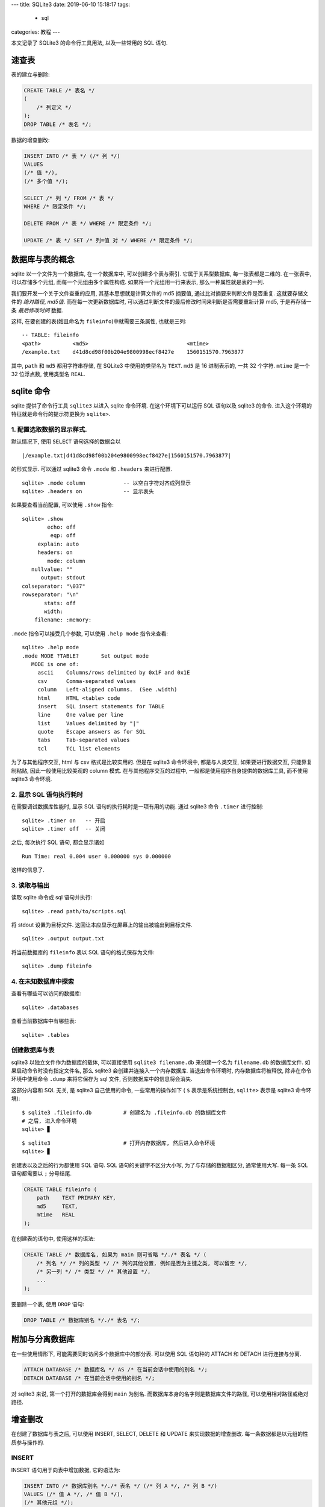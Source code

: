 ---
title: SQLite3
date: 2019-06-10 15:18:17
tags:
  - sql
categories: 教程
---

本文记录了 SQLite3 的命令行工具用法, 以及一些常用的 SQL 语句.

速查表
======

表的建立与删除:

.. code:: sql

   CREATE TABLE /* 表名 */
   (
       /* 列定义 */
   );
   DROP TABLE /* 表名 */;

数据的增查删改:

.. code:: sql

   INSERT INTO /* 表 */ (/* 列 */)
   VALUES
   (/* 值 */),
   (/* 多个值 */);

   SELECT /* 列 */ FROM /* 表 */
   WHERE /* 限定条件 */;

   DELETE FROM /* 表 */ WHERE /* 限定条件 */;

   UPDATE /* 表 */ SET /* 列=值 对 */ WHERE /* 限定条件 */;

.. raw:: html

   <!--more-->

数据库与表的概念
================

sqlite 以一个文件为一个数据库, 在一个数据库中, 可以创建多个表与索引.
它属于关系型数据库, 每一张表都是二维的. 在一张表中, 可以存储多个元组,
而每一个元组由多个属性构成. 如果将一个元组用一行来表示,
那么一种属性就是表的一列.

我们要开发一个关于文件查重的应用, 其基本思想就是计算文件的 md5 摘要值,
通过比对摘要来判断文件是否重复. 这就要存储文件的 *绝对路径*, *md5值*.
而在每一次更新数据库时,
可以通过判断文件的最后修改时间来判断是否需要重新计算 md5, 于是再存储一条
*最后修改时间* 数据.

这样, 在要创建的表(姑且命名为 ``fileinfo``)中就需要三条属性, 也就是三列:

::

   -- TABLE: fileinfo
   <path>          <md5>                               <mtime>
   /example.txt    d41d8cd98f00b204e9800998ecf8427e    1560151570.7963877

其中, ``path`` 和 ``md5`` 都用字符串存储, 在 SQLite3 中使用的类型名为
``TEXT``. ``md5`` 是 16 进制表示的, 一共 32 个字符. ``mtime`` 是一个 32
位浮点数, 使用类型名 ``REAL``.

sqlite 命令
===========

sqlite 提供了命令行工具 ``sqlite3`` 以进入 sqlite 命令环境.
在这个环境下可以运行 SQL 语句以及 sqlite3 的命令.
进入这个环境的特征就是命令行的提示符更换为 ``sqlite>``.

1. 配置选取数据的显示样式.
--------------------------

默认情况下, 使用 ``SELECT`` 语句选择的数据会以

::

   |/example.txt|d41d8cd98f00b204e9800998ecf8427e|1560151570.7963877|

的形式显示. 可以通过 sqlite3 命令 ``.mode`` 和 ``.headers`` 来进行配置.

::

   sqlite> .mode column            -- 以空白字符对齐成列显示
   sqlite> .headers on             -- 显示表头

如果要查看当前配置, 可以使用 ``.show`` 指令:

::

   sqlite> .show
           echo: off
            eqp: off
        explain: auto
        headers: on
           mode: column
      nullvalue: ""
         output: stdout
   colseparator: "\037"
   rowseparator: "\n"
          stats: off
          width:
       filename: :memory:

``.mode`` 指令可以接受几个参数, 可以使用 ``.help mode`` 指令来查看:

::

   sqlite> .help mode
   .mode MODE ?TABLE?       Set output mode
      MODE is one of:
        ascii    Columns/rows delimited by 0x1F and 0x1E
        csv      Comma-separated values
        column   Left-aligned columns.  (See .width)
        html     HTML <table> code
        insert   SQL insert statements for TABLE
        line     One value per line
        list     Values delimited by "|"
        quote    Escape answers as for SQL
        tabs     Tab-separated values
        tcl      TCL list elements

为了与其他程序交互, html 与 csv 格式是比较实用的. 但是在 sqlite3
命令环境中, 都是与人类交互, 如果要进行数据交互, 只能靠复制粘贴,
因此一般使用比较美观的 column 模式. 在与其他程序交互的过程中,
一般都是使用程序自身提供的数据库工具, 而不使用 sqlite3 命令环境.

2. 显示 SQL 语句执行耗时
------------------------

在需要调试数据库性能时, 显示 SQL 语句的执行耗时是一项有用的功能. 通过
sqlite3 命令 ``.timer`` 进行控制:

::

   sqlite> .timer on   -- 开启
   sqlite> .timer off  -- 关闭

之后, 每次执行 SQL 语句, 都会显示诸如

::

   Run Time: real 0.004 user 0.000000 sys 0.000000

这样的信息了.

3. 读取与输出
-------------

读取 sqlite 命令或 sql 语句并执行:

::

   sqlite> .read path/to/scripts.sql

将 stdout 设置为目标文件. 这回让本应显示在屏幕上的输出被输出到目标文件.

::

   sqlite> .output output.txt

将当前数据库的 ``fileinfo`` 表以 SQL 语句的格式保存为文件:

::

   sqlite> .dump fileinfo

4. 在未知数据库中探索
---------------------

查看有哪些可以访问的数据库:

::

   sqlite> .databases

查看当前数据库中有哪些表:

::

   sqlite> .tables

创建数据库与表
--------------

sqlite3 以独立文件作为数据库的载体, 可以直接使用 ``sqlite3 filename.db``
来创建一个名为 ``filename.db`` 的数据库文件.
如果启动命令时没有指定文件名, 那么 sqlite3 会创建并连接入一个内存数据库.
当退出命令环境时, 内存数据库将被释放, 除非在命令环境中使用命令 ``.dump``
来将它保存为 sql 文件, 否则数据库中的信息将会消失.

这部分内容和 SQL 无关, 是 sqlite3 自己使用的命令, 一些常用的操作如下 (
``$`` 表示是系统控制台, ``sqlite>`` 表示是 sqlite3 命令环境):

::

   $ sqlite3 .fileinfo.db          # 创建名为 .fileinfo.db 的数据库文件
   # 之后, 进入命令环境
   sqlite> ▊

::

   $ sqlite3                       # 打开内存数据库, 然后进入命令环境
   sqlite> ▊

创建表以及之后的行为都使用 SQL 语句. SQL 语句的关键字不区分大小写,
为了与存储的数据相区分, 通常使用大写. 每一条 SQL 语句都需要以 ``;``
分号结尾.

.. code:: sql

   CREATE TABLE fileinfo (
       path    TEXT PRIMARY KEY,
       md5     TEXT,
       mtime   REAL
   );

在创建表的语句中, 使用这样的语法:

.. code:: sql

   CREATE TABLE /* 数据库名, 如果为 main 则可省略 */./* 表名 */ (
       /* 列名 */ /* 列的类型 */ /* 列的其他设置, 例如是否为主键之类, 可以留空 */,
       /* 另一列 */ /* 类型 */ /* 其他设置 */,
       ...
   );

要删除一个表, 使用 ``DROP`` 语句:

.. code:: sql

   DROP TABLE /* 数据库别名 */./* 表名 */;

附加与分离数据库
================

在一些使用情形下, 可能需要同时访问多个数据库中的部分表. 可以使用 SQL
语句种的 ATTACH 和 DETACH 进行连接与分离.

.. code:: sql

   ATTACH DATABASE /* 数据库名 */ AS /* 在当前会话中使用的别名 */;
   DETACH DATABASE /* 在当前会话中使用的别名 */;

对 sqlite3 来说, 第一个打开的数据库会得到 ``main`` 为别名.
而数据库本身的名字则是数据库文件的路径, 可以使用相对路径或绝对路径.

增查删改
========

在创建了数据库与表之后, 可以使用 INSERT, SELECT, DELETE 和 UPDATE
来实现数据的增查删改. 每一条数据都是以元组的性质参与操作的.

INSERT
------

INSERT 语句用于向表中增加数据, 它的语法为:

.. code:: sql

   INSERT INTO /* 数据库别名 */./* 表名 */ (/* 列 A */, /* 列 B */)
   VALUES (/* 值 A */, /* 值 B */),
   (/* 其他元组 */);

一次 INSERT 可以插入多个元组, 不同元组间使用 ``,`` 逗号分隔, 最后一个以
``;`` 分号结束. 在元组和属性列表中, 使用 ``,`` 逗号分隔各个元素.

如果操作的数据库为 main, 则别名可以省略.

SELECT
------

SELECT 语句用于从表中查询数据, 语法为:

.. code:: sql

   SELECT /* 属性列表 */ FROM /* 数据库别名 */./* 表名 */;

同样的, 数据库别名可以在为 main 时被省略. 可以使用通配符 ``*``
来从表中查询所有数据:

.. code:: sql

   SELECT * FROM fileinfo;

另外, 还可以使用 ``WHERE`` 条件表达式有条件地从数据库中查询数据:

.. code:: sql

   SELECT path, mtime FROM fileinfo
   WHERE md5="d41d8cd98f00b204e9800998ecf8427f";

DELETE
------

DELETE 语句用于从表中删除一个元组, 语法为:

.. code:: sql

   DELETE FROM /* 数据库别名 */./* 表名 */
   WHERE /* 条件 */;

DELETE 语句必须使用 WHERE 条件表达式. 凡是符合条件的元组都会被删除.
**由于删除是一项比较危险的操作, 因此在删除前推荐使用 SELECT
语句先查询确认一下.**

如果发生了误删, 可以尝试从日志文件中找到记录,
在生产环境中建议把日志打开. (生产环境中很少使用 sqlite3, 建议了解一下
Microsoft SQL Server, MySQL 等商业数据库, 或者 MariaDB 等开源数据库).

UPDATE
------

UPDATE 语句用于更改现存的元组, 语法为:

.. code:: sql

   UPDATE /* 数据库别名 */./* 表名 */ SET /* 列 A */=/* 值 A */, /* 列 B */=/* 值 B */
   WHERE /* 条件 */;

UPDATE 语句也必须使用条件表达式, 凡是符合条件的元组,
都会将其对应列修改为特定值. 大部分情况下应当一次修改一个元组.

更改同样是危险操作, 建议提前确认.

WHERE 条件表达式
----------------

WHERE 子句是经常在 SELECT, DELETE, UPDATE 语句中使用的条件判断语句.
在它之后可以接上一些条件表达式. 例如

============== =============================
条件表达式     含义
============== =============================
``col=value``  对应列的值等于 value 的元组
``col<value``  对应列的值小于 value 的元组
``col>value``  对应列的值大于 value 的元组
``col<=value`` 对应列的值不大于 value 的元组
``col>=value`` 对应列的值不小于 value 的元组
============== =============================

此外还有 ``LIKE``, ``GLOB``, ``NOT``, ``AND``, ``OR`` 操作符.

``LIKE`` 操作符用于比较两个字符串, 例如:

.. code:: sql

   SELECT * FROM fileinfo WHERE
   path LIKE "/home/zom%";

这会选择到所有 path 以 ``/home/zom`` 开头的元组.
它实际上是判断字符串与包含通配符的字符串是否匹配. ``%``
表示零个或多个字符, ``_`` 表示一个字符.

``GLOB`` 与 ``LIKE`` 类似, 但是对大小写敏感, 而且使用 ``*``, ``?``
作为通配符.

而 ``NOT``, ``AND``, ``OR`` 和大多数编程语言中的条件表达式连接符一样,
表示 “否”, “且”, “或” 关系.

子查询
------

通过 ``SELECT`` 语句查询到的内容可以被当作一张临时的表, 可以将它放在
``WHERE`` 语句中, 继续添加语句进行查询, 例如:

.. code:: sql



   # 索引, 视图

   视图和索引是为了方便 SQL 的查询而引入的.
   索引由数据库自动使用, 大多数数据库都会自动为表的主键建立索引, 也可以手动为特定的列建立索引.
   视图可以当作一个只读的表, 它可以参与除了修改之外的表操作.

   ## 索引

   建立索引的 SQL 语句:

   ```sql
   CREATE INDEX /* 索引名 */ ON /* 数据库别名 */./* 表名 */
   (/* 列名 */);

为表的特定列建立索引. 可以为多个列建立索引.

另外, 还可以建立 *非重复* 索引, 使用关键字 ``UNIQUE``.
这将导致表中无法插入已索引列重复的元组:

.. code:: sql

   CREATE UNIQUE INDEX /* 索引名 */ ON /* 数据库别名 */./* 表名 */
   (/* 列名 */);

要删除索引, 使用 ``DROP`` 语句:

.. code:: sql

   DROP INDEX /* 索引名 */;

在一些情况下不适合使用索引:

1. 频繁写操作的列
2. 含大量空值的列

视图
----

视图的使用场景可以为:

1. 限制数据访问, 让特定用户只能获取允许的数据.
2. 汇总数据库中的数据, 以便生成报告.
3. 方便在特定场景下的数据查找.

需要注意的是, **表的更新不会导致视图更新**.

建立视图:

.. code:: sql

   CREATE VIEW /* 视图名 */ AS /* 选择的数据 */;

在 *选择的数据* 中, 使用 ``SELECT``
语句从已有的表或视图中选择需要的数据:

.. code:: sql

   CREATE VIEW md5_path AS
   SELECT md5, path FROM fileinfo;

也可以使用 ``WHERE`` 语句附加一些条件.

删除视图:

.. code:: sql

   DROP VIEW /* 视图名 */;

.. raw:: html

   <!-- # 日志 -->

SQL 安全
========

在实际使用情况下, 用户可能会提交 SQL 语句作为查询条件, 例如,
在一个网页中, 用户需要查询一个昵称对应的账号, 后台使用的 SQL 模板如下:

.. code:: sql

   SELECT id FROM users WHERE nickname=/* 输入 */;

如果用户给出 ``null'; DROP TABLE users;'`` 作为输入,
那么后台就会执行语句:

.. code:: sql

   SELECT id FROM users WHERE nickname='null'; DROP TABLE users;'';

这就执行了三条语句, 一个查询了无关紧要的值, 一个删除了表,
最后一个语法错误. 这就是 SQL 注入的一个案例.

要防止这种攻击, 可以在提交输入之前, 检查输入的类型.
大多数解决方法是使用正则表达式, 只有符合的输入才会被提交.

Python 访问 SQLite3 数据库
==========================

Python 可以使用标准库 ``sqlite3`` 来访问 sqlite3 , 常用的方法如下,
其他的建议参考官方文档:

.. code:: python

   session = sqlite3.connect(database)     # 打开 database 数据库
   cursor  = session.cursor()              # 创建一个
   result = cursor.execute(sql)            # 执行一条 SQL 语句
   result = cursor.executescript(sql)      # 执行 SQL 脚本, 由多个 SQL 语句组成, 每条语句用 ; 分隔
   session.commit()                        # 提交执行, 有写操作的语句之后提交后才会实际执行
   session.rollback()                      # 回滚至上一次提交
   session.close()                         # 终止会话, 注意, 不会自动 commit

``cursor.execute`` 的结果是一个可迭代对象, 可以直接使用 ``for``
语句迭代或者通过 ``list``, ``tuple`` 等函数将查询结果转化为 Python 对象.

.. code:: python

   >>> import sqlite3
   >>> session = sqlite3.connect(".fileinfo.db")
   >>> cursor = session.cursor()
   >>> result = cursor.execute("SELECT * FROM fileinfo")
   >>> list(result)
   [('/1.txt', 'd41d8cd98f00b204e9800998ecf8427e', 1.0),
    ('/2.txt', 'd41d8cd98f00b204e9800998ecf8427e', 2.0),
    ('/3.txt', 'd41d8cd98f00b204e9800998ecf8427e', 3.0),
    ('/4.txt', 'd41d8cd98f00b204e9800998ecf8427e', 4.0),
    ('/5.txt', 'd41d8cd98f00b204e9800998ecf8427e', 5.0),
    ('/6.txt', 'd41d8cd98f00b204e9800998ecf8427f', 6.0)]

.. raw:: html

   <!-- # SQLite3 嵌入 C/C++ 程序 -->


